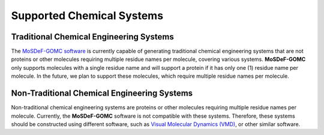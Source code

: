 
Supported Chemical Systems
==========================
.. image:: https://img.shields.io/badge/license-MIT-blue.svg
    :target: http://opensource.org/licenses/MIT

Traditional Chemical Engineering Systems
----------------------------------------

The `MoSDeF-GOMC software <https://github.com/GOMC-WSU/MoSDeF-GOMC>`_ is currently capable of
generating traditional chemical engineering systems that are not proteins or other molecules
requiring multiple residue names per molecule, covering various systems.
**MoSDeF-GOMC** only supports molecules with a single residue name and will support a protein if it has only one (1) residue name per molecule. 
In the future, we plan to support these molecules, which require multiple residue names per molecule. 
	


Non-Traditional Chemical Engineering Systems 
--------------------------------------------

Non-traditional chemical engineering systems are proteins or other molecules requiring multiple residue names per molecule. Currently, the **MoSDeF-GOMC** software is not compatible with these systems.  Therefore, these systems should be constructed using different software, such as `Visual Molecular Dynamics (VMD) <https://www.ks.uiuc.edu/Research/vmd/>`_, or other similar software.

